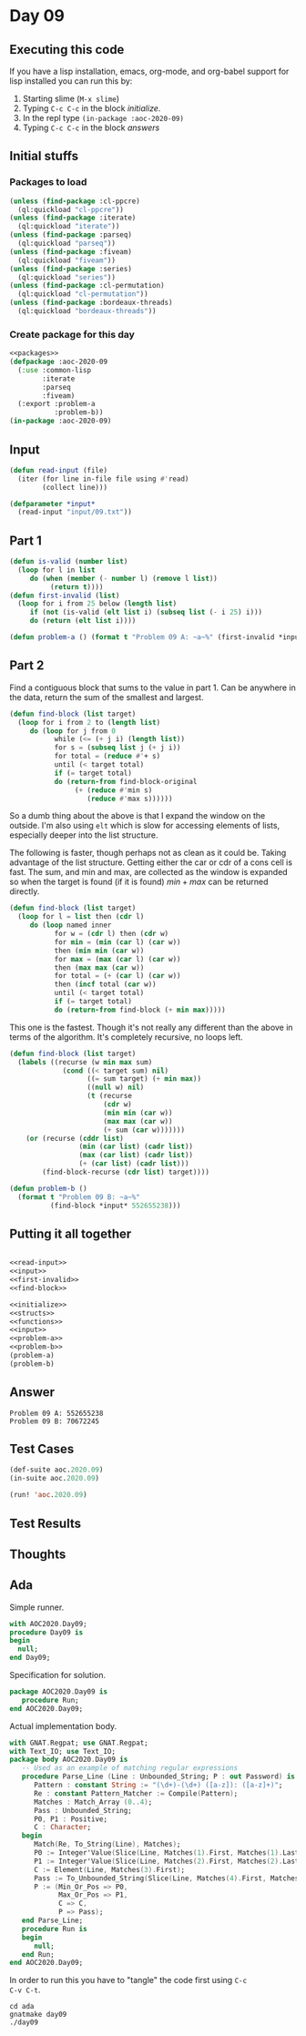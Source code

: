 #+STARTUP: indent contents
#+OPTIONS: num:nil toc:nil
* Day 09
** Executing this code
If you have a lisp installation, emacs, org-mode, and org-babel
support for lisp installed you can run this by:
1. Starting slime (=M-x slime=)
2. Typing =C-c C-c= in the block [[initialize][initialize]].
3. In the repl type =(in-package :aoc-2020-09)=
4. Typing =C-c C-c= in the block [[answers][answers]]
** Initial stuffs
*** Packages to load
#+NAME: packages
#+BEGIN_SRC lisp :results silent
  (unless (find-package :cl-ppcre)
    (ql:quickload "cl-ppcre"))
  (unless (find-package :iterate)
    (ql:quickload "iterate"))
  (unless (find-package :parseq)
    (ql:quickload "parseq"))
  (unless (find-package :fiveam)
    (ql:quickload "fiveam"))
  (unless (find-package :series)
    (ql:quickload "series"))
  (unless (find-package :cl-permutation)
    (ql:quickload "cl-permutation"))
  (unless (find-package :bordeaux-threads)
    (ql:quickload "bordeaux-threads"))
#+END_SRC
*** Create package for this day
#+NAME: initialize
#+BEGIN_SRC lisp :noweb yes :results silent
  <<packages>>
  (defpackage :aoc-2020-09
    (:use :common-lisp
          :iterate
          :parseq
          :fiveam)
    (:export :problem-a
             :problem-b))
  (in-package :aoc-2020-09)
#+END_SRC
** Input
#+NAME: read-input
#+BEGIN_SRC lisp :results silent
  (defun read-input (file)
    (iter (for line in-file file using #'read)
          (collect line)))
#+END_SRC
#+NAME: input
#+BEGIN_SRC lisp :noweb yes :results silent
  (defparameter *input*
    (read-input "input/09.txt"))
#+END_SRC
** Part 1
#+NAME: first-invalid
#+BEGIN_SRC lisp :results silent
  (defun is-valid (number list)
    (loop for l in list
       do (when (member (- number l) (remove l list))
            (return t))))
  (defun first-invalid (list)
    (loop for i from 25 below (length list)
       if (not (is-valid (elt list i) (subseq list (- i 25) i)))
       do (return (elt list i))))
#+END_SRC
#+NAME: problem-a
#+BEGIN_SRC lisp :noweb yes :results silent
  (defun problem-a () (format t "Problem 09 A: ~a~%" (first-invalid *input*)))
#+END_SRC
** Part 2
Find a contiguous block that sums to the value in part 1. Can be
anywhere in the data, return the sum of the smallest and largest.
#+BEGIN_SRC lisp :results silent
  (defun find-block (list target)
    (loop for i from 2 to (length list)
       do (loop for j from 0
             while (<= (+ j i) (length list))
             for s = (subseq list j (+ j i))
             for total = (reduce #'+ s)
             until (< target total)
             if (= target total)
             do (return-from find-block-original
                  (+ (reduce #'min s)
                     (reduce #'max s))))))
#+END_SRC
So a dumb thing about the above is that I expand the window on the
outside. I'm also using =elt= which is slow for accessing elements of
lists, especially deeper into the list structure.

The following is faster, though perhaps not as clean as it could
be. Taking advantage of the list structure. Getting either the car or
cdr of a cons cell is fast. The sum, and min and max, are collected as
the window is expanded so when the target is found (if it is found)
$min + max$ can be returned directly.
#+BEGIN_SRC lisp :results silent
  (defun find-block (list target)
    (loop for l = list then (cdr l)
       do (loop named inner
             for w = (cdr l) then (cdr w)
             for min = (min (car l) (car w))
             then (min min (car w))
             for max = (max (car l) (car w))
             then (max max (car w))
             for total = (+ (car l) (car w))
             then (incf total (car w))
             until (< target total)
             if (= target total)
             do (return-from find-block (+ min max)))))
#+END_SRC

This one is the fastest. Though it's not really any different than the
above in terms of the algorithm. It's completely recursive, no loops
left.
#+NAME: find-block
#+BEGIN_SRC lisp :results silent
  (defun find-block (list target)
    (labels ((recurse (w min max sum)
               (cond ((< target sum) nil)
                     ((= sum target) (+ min max))
                     ((null w) nil)
                     (t (recurse
                         (cdr w)
                         (min min (car w))
                         (max max (car w))
                         (+ sum (car w)))))))
      (or (recurse (cddr list)
                   (min (car list) (cadr list))
                   (max (car list) (cadr list))
                   (+ (car list) (cadr list)))
          (find-block-recurse (cdr list) target))))
#+END_SRC

#+NAME: problem-b
#+BEGIN_SRC lisp :noweb yes :results silent
  (defun problem-b ()
    (format t "Problem 09 B: ~a~%"
            (find-block *input* 552655238)))
#+END_SRC
** Putting it all together
#+NAME: structs
#+BEGIN_SRC lisp :noweb yes :results silent

#+END_SRC
#+NAME: functions
#+BEGIN_SRC lisp :noweb yes :results silent
  <<read-input>>
  <<input>>
  <<first-invalid>>
  <<find-block>>
#+END_SRC
#+NAME: answers
#+BEGIN_SRC lisp :results output :exports both :noweb yes :tangle no
  <<initialize>>
  <<structs>>
  <<functions>>
  <<input>>
  <<problem-a>>
  <<problem-b>>
  (problem-a)
  (problem-b)
#+END_SRC
** Answer
#+RESULTS: answers
: Problem 09 A: 552655238
: Problem 09 B: 70672245
** Test Cases
#+NAME: test-cases
#+BEGIN_SRC lisp :results output :exports both
  (def-suite aoc.2020.09)
  (in-suite aoc.2020.09)

  (run! 'aoc.2020.09)
#+END_SRC
** Test Results
#+RESULTS: test-cases
** Thoughts
** Ada
Simple runner.
#+BEGIN_SRC ada :tangle ada/day09.adb
  with AOC2020.Day09;
  procedure Day09 is
  begin
    null;
  end Day09;
#+END_SRC
Specification for solution.
#+BEGIN_SRC ada :tangle ada/aoc2020-day09.ads
  package AOC2020.Day09 is
     procedure Run;
  end AOC2020.Day09;
#+END_SRC
Actual implementation body.
#+BEGIN_SRC ada :tangle ada/aoc2020-day09.adb
  with GNAT.Regpat; use GNAT.Regpat;
  with Text_IO; use Text_IO;
  package body AOC2020.Day09 is
     -- Used as an example of matching regular expressions
     procedure Parse_Line (Line : Unbounded_String; P : out Password) is
        Pattern : constant String := "(\d+)-(\d+) ([a-z]): ([a-z]+)";
        Re : constant Pattern_Matcher := Compile(Pattern);
        Matches : Match_Array (0..4);
        Pass : Unbounded_String;
        P0, P1 : Positive;
        C : Character;
     begin
        Match(Re, To_String(Line), Matches);
        P0 := Integer'Value(Slice(Line, Matches(1).First, Matches(1).Last));
        P1 := Integer'Value(Slice(Line, Matches(2).First, Matches(2).Last));
        C := Element(Line, Matches(3).First);
        Pass := To_Unbounded_String(Slice(Line, Matches(4).First, Matches(4).Last));
        P := (Min_Or_Pos => P0,
              Max_Or_Pos => P1,
              C => C,
              P => Pass);
     end Parse_Line;
     procedure Run is
     begin
        null;
     end Run;
  end AOC2020.Day09;
#+END_SRC

In order to run this you have to "tangle" the code first using =C-c
C-v C-t=.

#+BEGIN_SRC shell :tangle no :results output :exports both
  cd ada
  gnatmake day09
  ./day09
#+END_SRC

#+RESULTS:
